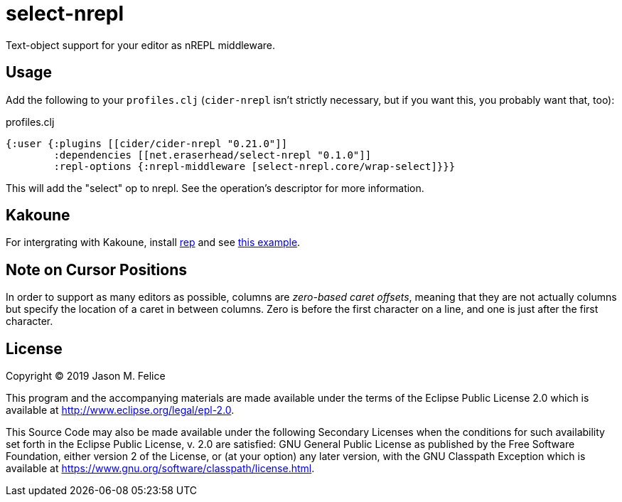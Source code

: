 = select-nrepl

Text-object support for your editor as nREPL middleware. 

== Usage

Add the following to your `profiles.clj` (`cider-nrepl` isn't strictly
necessary, but if you want this, you probably want that, too):

.profiles.clj
[source,clojure]
----
{:user {:plugins [[cider/cider-nrepl "0.21.0"]]
        :dependencies [[net.eraserhead/select-nrepl "0.1.0"]]
        :repl-options {:nrepl-middleware [select-nrepl.core/wrap-select]}}}
----

This will add the "select" op to nrepl.  See the operation's descriptor for
more information.

== Kakoune

For intergrating with Kakoune, install https://github.com/eraserhd/rep[rep]
and see https://github.com/eraserhd/dotfiles/blob/develop/kak/config/kak.symlink/kakrc#L292-L38[this example].

== Note on Cursor Positions

In order to support as many editors as possible, columns are __zero-based
caret offsets__, meaning that they are not actually columns but specify the
location of a caret in between columns.  Zero is before the first character
on a line, and one is just after the first character.

== License

Copyright © 2019 Jason M. Felice

This program and the accompanying materials are made available under the
terms of the Eclipse Public License 2.0 which is available at
http://www.eclipse.org/legal/epl-2.0[].

This Source Code may also be made available under the following Secondary
Licenses when the conditions for such availability set forth in the Eclipse
Public License, v. 2.0 are satisfied: GNU General Public License as published by
the Free Software Foundation, either version 2 of the License, or (at your
option) any later version, with the GNU Classpath Exception which is available
at https://www.gnu.org/software/classpath/license.html[].
